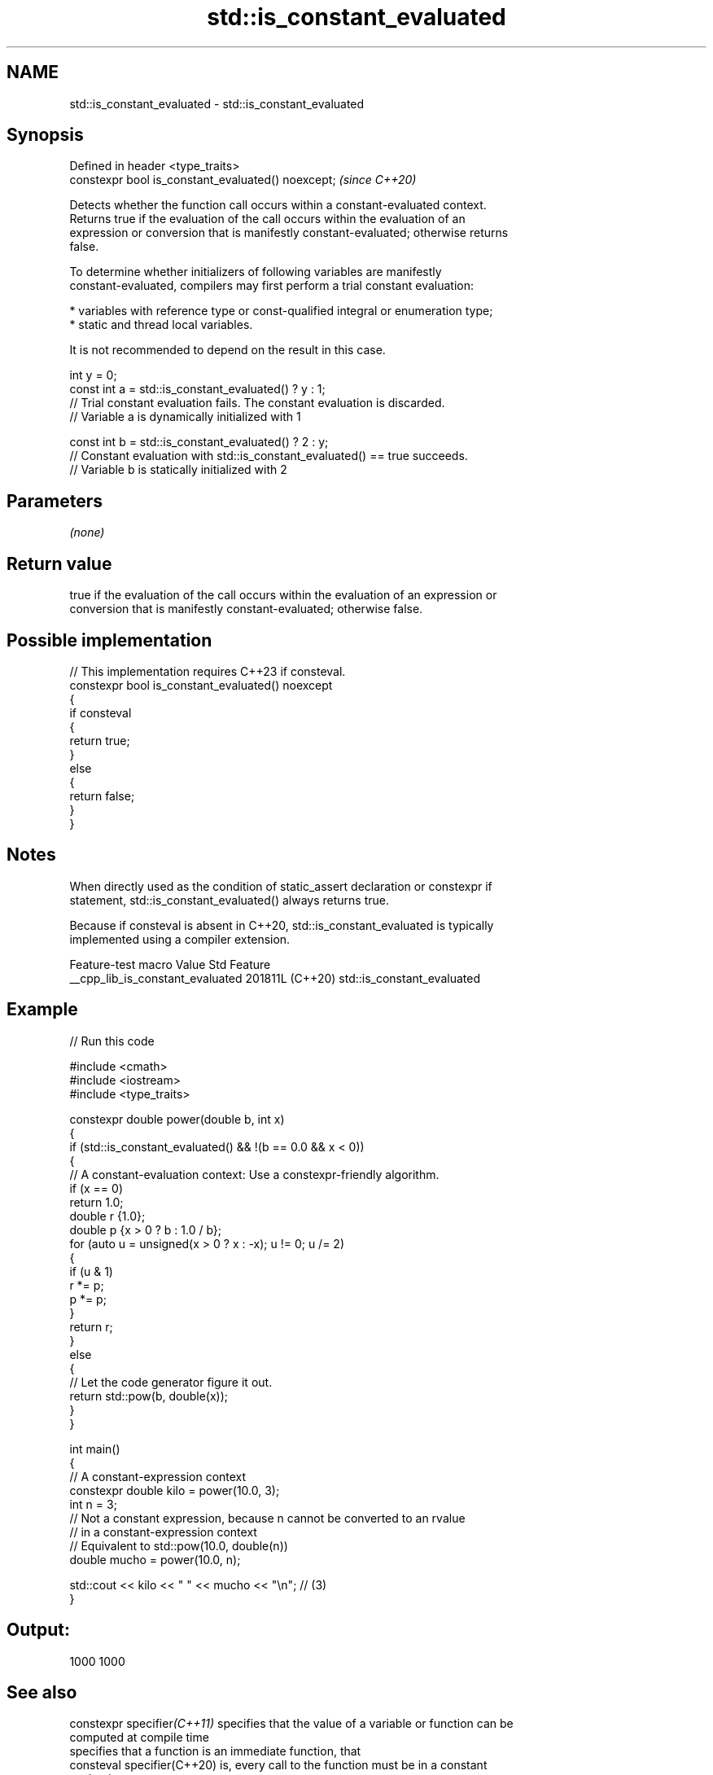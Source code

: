.TH std::is_constant_evaluated 3 "2024.06.10" "http://cppreference.com" "C++ Standard Libary"
.SH NAME
std::is_constant_evaluated \- std::is_constant_evaluated

.SH Synopsis
   Defined in header <type_traits>
   constexpr bool is_constant_evaluated() noexcept;  \fI(since C++20)\fP

   Detects whether the function call occurs within a constant-evaluated context.
   Returns true if the evaluation of the call occurs within the evaluation of an
   expression or conversion that is manifestly constant-evaluated; otherwise returns
   false.

   To determine whether initializers of following variables are manifestly
   constant-evaluated, compilers may first perform a trial constant evaluation:

     * variables with reference type or const-qualified integral or enumeration type;
     * static and thread local variables.

   It is not recommended to depend on the result in this case.

 int y = 0;
 const int a = std::is_constant_evaluated() ? y : 1;
 // Trial constant evaluation fails. The constant evaluation is discarded.
 // Variable a is dynamically initialized with 1

 const int b = std::is_constant_evaluated() ? 2 : y;
 // Constant evaluation with std::is_constant_evaluated() == true succeeds.
 // Variable b is statically initialized with 2

.SH Parameters

   \fI(none)\fP

.SH Return value

   true if the evaluation of the call occurs within the evaluation of an expression or
   conversion that is manifestly constant-evaluated; otherwise false.

.SH Possible implementation

   // This implementation requires C++23 if consteval.
   constexpr bool is_constant_evaluated() noexcept
   {
       if consteval
       {
           return true;
       }
       else
       {
           return false;
       }
   }

.SH Notes

   When directly used as the condition of static_assert declaration or constexpr if
   statement, std::is_constant_evaluated() always returns true.

   Because if consteval is absent in C++20, std::is_constant_evaluated is typically
   implemented using a compiler extension.

         Feature-test macro         Value    Std            Feature
   __cpp_lib_is_constant_evaluated 201811L (C++20) std::is_constant_evaluated

.SH Example


// Run this code

 #include <cmath>
 #include <iostream>
 #include <type_traits>

 constexpr double power(double b, int x)
 {
     if (std::is_constant_evaluated() && !(b == 0.0 && x < 0))
     {
         // A constant-evaluation context: Use a constexpr-friendly algorithm.
         if (x == 0)
             return 1.0;
         double r {1.0};
         double p {x > 0 ? b : 1.0 / b};
         for (auto u = unsigned(x > 0 ? x : -x); u != 0; u /= 2)
         {
             if (u & 1)
                 r *= p;
             p *= p;
         }
         return r;
     }
     else
     {
         // Let the code generator figure it out.
         return std::pow(b, double(x));
     }
 }

 int main()
 {
     // A constant-expression context
     constexpr double kilo = power(10.0, 3);
     int n = 3;
     // Not a constant expression, because n cannot be converted to an rvalue
     // in a constant-expression context
     // Equivalent to std::pow(10.0, double(n))
     double mucho = power(10.0, n);

     std::cout << kilo << " " << mucho << "\\n"; // (3)
 }

.SH Output:

 1000 1000

.SH See also

   constexpr specifier\fI(C++11)\fP specifies that the value of a variable or function can be
                              computed at compile time
                              specifies that a function is an immediate function, that
   consteval specifier(C++20) is, every call to the function must be in a constant
                              evaluation
   constinit specifier(C++20) asserts that a variable has static initialization, i.e.
                              zero initialization and constant initialization
